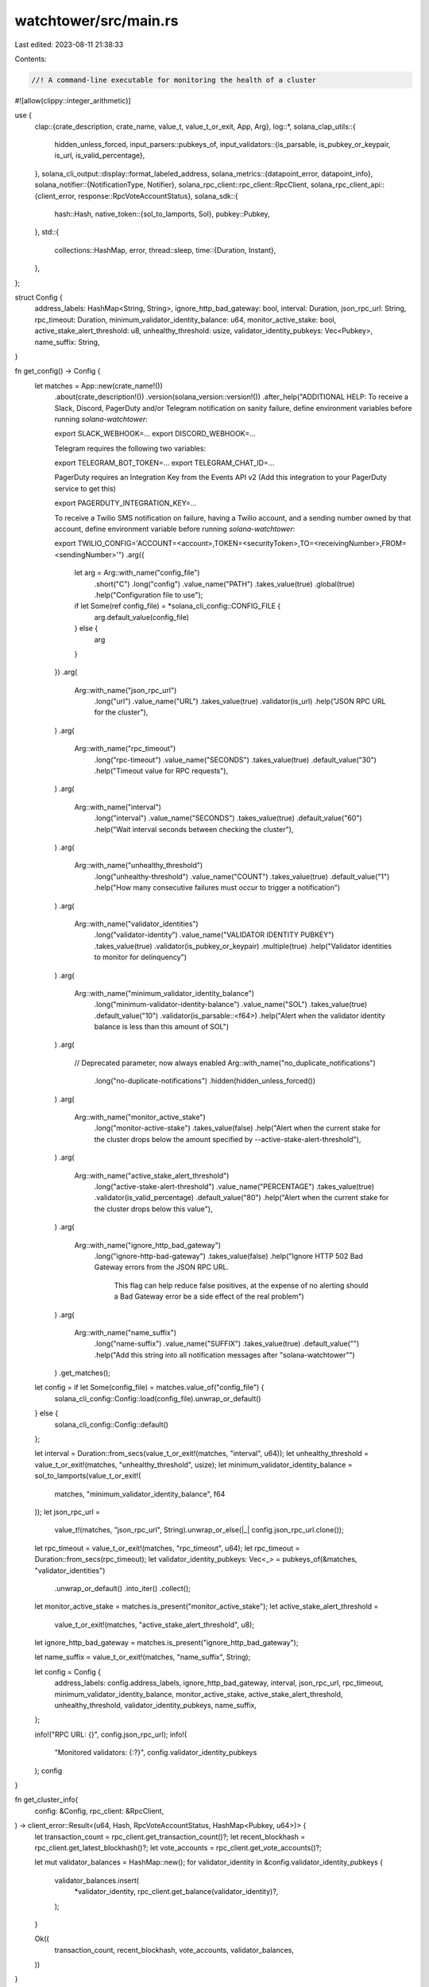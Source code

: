 watchtower/src/main.rs
======================

Last edited: 2023-08-11 21:38:33

Contents:

.. code-block:: rs

    //! A command-line executable for monitoring the health of a cluster
#![allow(clippy::integer_arithmetic)]

use {
    clap::{crate_description, crate_name, value_t, value_t_or_exit, App, Arg},
    log::*,
    solana_clap_utils::{
        hidden_unless_forced,
        input_parsers::pubkeys_of,
        input_validators::{is_parsable, is_pubkey_or_keypair, is_url, is_valid_percentage},
    },
    solana_cli_output::display::format_labeled_address,
    solana_metrics::{datapoint_error, datapoint_info},
    solana_notifier::{NotificationType, Notifier},
    solana_rpc_client::rpc_client::RpcClient,
    solana_rpc_client_api::{client_error, response::RpcVoteAccountStatus},
    solana_sdk::{
        hash::Hash,
        native_token::{sol_to_lamports, Sol},
        pubkey::Pubkey,
    },
    std::{
        collections::HashMap,
        error,
        thread::sleep,
        time::{Duration, Instant},
    },
};

struct Config {
    address_labels: HashMap<String, String>,
    ignore_http_bad_gateway: bool,
    interval: Duration,
    json_rpc_url: String,
    rpc_timeout: Duration,
    minimum_validator_identity_balance: u64,
    monitor_active_stake: bool,
    active_stake_alert_threshold: u8,
    unhealthy_threshold: usize,
    validator_identity_pubkeys: Vec<Pubkey>,
    name_suffix: String,
}

fn get_config() -> Config {
    let matches = App::new(crate_name!())
        .about(crate_description!())
        .version(solana_version::version!())
        .after_help("ADDITIONAL HELP:
        To receive a Slack, Discord, PagerDuty and/or Telegram notification on sanity failure,
        define environment variables before running `solana-watchtower`:

        export SLACK_WEBHOOK=...
        export DISCORD_WEBHOOK=...

        Telegram requires the following two variables:

        export TELEGRAM_BOT_TOKEN=...
        export TELEGRAM_CHAT_ID=...

        PagerDuty requires an Integration Key from the Events API v2 (Add this integration to your PagerDuty service to get this)

        export PAGERDUTY_INTEGRATION_KEY=...

        To receive a Twilio SMS notification on failure, having a Twilio account,
        and a sending number owned by that account,
        define environment variable before running `solana-watchtower`:

        export TWILIO_CONFIG='ACCOUNT=<account>,TOKEN=<securityToken>,TO=<receivingNumber>,FROM=<sendingNumber>'")
        .arg({
            let arg = Arg::with_name("config_file")
                .short("C")
                .long("config")
                .value_name("PATH")
                .takes_value(true)
                .global(true)
                .help("Configuration file to use");
            if let Some(ref config_file) = *solana_cli_config::CONFIG_FILE {
                arg.default_value(config_file)
            } else {
                arg
            }
        })
        .arg(
            Arg::with_name("json_rpc_url")
                .long("url")
                .value_name("URL")
                .takes_value(true)
                .validator(is_url)
                .help("JSON RPC URL for the cluster"),
        )
        .arg(
            Arg::with_name("rpc_timeout")
                .long("rpc-timeout")
                .value_name("SECONDS")
                .takes_value(true)
                .default_value("30")
                .help("Timeout value for RPC requests"),
        )
        .arg(
            Arg::with_name("interval")
                .long("interval")
                .value_name("SECONDS")
                .takes_value(true)
                .default_value("60")
                .help("Wait interval seconds between checking the cluster"),
        )
        .arg(
            Arg::with_name("unhealthy_threshold")
                .long("unhealthy-threshold")
                .value_name("COUNT")
                .takes_value(true)
                .default_value("1")
                .help("How many consecutive failures must occur to trigger a notification")
        )
        .arg(
            Arg::with_name("validator_identities")
                .long("validator-identity")
                .value_name("VALIDATOR IDENTITY PUBKEY")
                .takes_value(true)
                .validator(is_pubkey_or_keypair)
                .multiple(true)
                .help("Validator identities to monitor for delinquency")
        )
        .arg(
            Arg::with_name("minimum_validator_identity_balance")
                .long("minimum-validator-identity-balance")
                .value_name("SOL")
                .takes_value(true)
                .default_value("10")
                .validator(is_parsable::<f64>)
                .help("Alert when the validator identity balance is less than this amount of SOL")
        )
        .arg(
            // Deprecated parameter, now always enabled
            Arg::with_name("no_duplicate_notifications")
                .long("no-duplicate-notifications")
                .hidden(hidden_unless_forced())
        )
        .arg(
            Arg::with_name("monitor_active_stake")
                .long("monitor-active-stake")
                .takes_value(false)
                .help("Alert when the current stake for the cluster drops below the amount specified by --active-stake-alert-threshold"),
        )
        .arg(
            Arg::with_name("active_stake_alert_threshold")
                .long("active-stake-alert-threshold")
                .value_name("PERCENTAGE")
                .takes_value(true)
                .validator(is_valid_percentage)
                .default_value("80")
                .help("Alert when the current stake for the cluster drops below this value"),
        )
        .arg(
            Arg::with_name("ignore_http_bad_gateway")
                .long("ignore-http-bad-gateway")
                .takes_value(false)
                .help("Ignore HTTP 502 Bad Gateway errors from the JSON RPC URL. \
                    This flag can help reduce false positives, at the expense of \
                    no alerting should a Bad Gateway error be a side effect of \
                    the real problem")
        )
        .arg(
            Arg::with_name("name_suffix")
                .long("name-suffix")
                .value_name("SUFFIX")
                .takes_value(true)
                .default_value("")
                .help("Add this string into all notification messages after \"solana-watchtower\"")
        )
        .get_matches();

    let config = if let Some(config_file) = matches.value_of("config_file") {
        solana_cli_config::Config::load(config_file).unwrap_or_default()
    } else {
        solana_cli_config::Config::default()
    };

    let interval = Duration::from_secs(value_t_or_exit!(matches, "interval", u64));
    let unhealthy_threshold = value_t_or_exit!(matches, "unhealthy_threshold", usize);
    let minimum_validator_identity_balance = sol_to_lamports(value_t_or_exit!(
        matches,
        "minimum_validator_identity_balance",
        f64
    ));
    let json_rpc_url =
        value_t!(matches, "json_rpc_url", String).unwrap_or_else(|_| config.json_rpc_url.clone());
    let rpc_timeout = value_t_or_exit!(matches, "rpc_timeout", u64);
    let rpc_timeout = Duration::from_secs(rpc_timeout);
    let validator_identity_pubkeys: Vec<_> = pubkeys_of(&matches, "validator_identities")
        .unwrap_or_default()
        .into_iter()
        .collect();

    let monitor_active_stake = matches.is_present("monitor_active_stake");
    let active_stake_alert_threshold =
        value_t_or_exit!(matches, "active_stake_alert_threshold", u8);
    let ignore_http_bad_gateway = matches.is_present("ignore_http_bad_gateway");

    let name_suffix = value_t_or_exit!(matches, "name_suffix", String);

    let config = Config {
        address_labels: config.address_labels,
        ignore_http_bad_gateway,
        interval,
        json_rpc_url,
        rpc_timeout,
        minimum_validator_identity_balance,
        monitor_active_stake,
        active_stake_alert_threshold,
        unhealthy_threshold,
        validator_identity_pubkeys,
        name_suffix,
    };

    info!("RPC URL: {}", config.json_rpc_url);
    info!(
        "Monitored validators: {:?}",
        config.validator_identity_pubkeys
    );
    config
}

fn get_cluster_info(
    config: &Config,
    rpc_client: &RpcClient,
) -> client_error::Result<(u64, Hash, RpcVoteAccountStatus, HashMap<Pubkey, u64>)> {
    let transaction_count = rpc_client.get_transaction_count()?;
    let recent_blockhash = rpc_client.get_latest_blockhash()?;
    let vote_accounts = rpc_client.get_vote_accounts()?;

    let mut validator_balances = HashMap::new();
    for validator_identity in &config.validator_identity_pubkeys {
        validator_balances.insert(
            *validator_identity,
            rpc_client.get_balance(validator_identity)?,
        );
    }

    Ok((
        transaction_count,
        recent_blockhash,
        vote_accounts,
        validator_balances,
    ))
}

fn main() -> Result<(), Box<dyn error::Error>> {
    solana_logger::setup_with_default("solana=info");
    solana_metrics::set_panic_hook("watchtower", /*version:*/ None);

    let config = get_config();

    let rpc_client = RpcClient::new_with_timeout(config.json_rpc_url.clone(), config.rpc_timeout);
    let notifier = Notifier::default();
    let mut last_transaction_count = 0;
    let mut last_recent_blockhash = Hash::default();
    let mut last_notification_msg = "".into();
    let mut num_consecutive_failures = 0;
    let mut last_success = Instant::now();
    let mut incident = Hash::new_unique();

    loop {
        let failure = match get_cluster_info(&config, &rpc_client) {
            Ok((transaction_count, recent_blockhash, vote_accounts, validator_balances)) => {
                info!("Current transaction count: {}", transaction_count);
                info!("Recent blockhash: {}", recent_blockhash);
                info!("Current validator count: {}", vote_accounts.current.len());
                info!(
                    "Delinquent validator count: {}",
                    vote_accounts.delinquent.len()
                );

                let mut failures = vec![];

                let total_current_stake = vote_accounts
                    .current
                    .iter()
                    .map(|vote_account| vote_account.activated_stake)
                    .sum();
                let total_delinquent_stake = vote_accounts
                    .delinquent
                    .iter()
                    .map(|vote_account| vote_account.activated_stake)
                    .sum();

                let total_stake = total_current_stake + total_delinquent_stake;
                let current_stake_percent = total_current_stake as f64 * 100. / total_stake as f64;
                info!(
                    "Current stake: {:.2}% | Total stake: {}, current stake: {}, delinquent: {}",
                    current_stake_percent,
                    Sol(total_stake),
                    Sol(total_current_stake),
                    Sol(total_delinquent_stake)
                );

                if transaction_count > last_transaction_count {
                    last_transaction_count = transaction_count;
                } else {
                    failures.push((
                        "transaction-count",
                        format!(
                            "Transaction count is not advancing: {transaction_count} <= {last_transaction_count}"
                        ),
                    ));
                }

                if recent_blockhash != last_recent_blockhash {
                    last_recent_blockhash = recent_blockhash;
                } else {
                    failures.push((
                        "recent-blockhash",
                        format!("Unable to get new blockhash: {recent_blockhash}"),
                    ));
                }

                if config.monitor_active_stake
                    && current_stake_percent < config.active_stake_alert_threshold as f64
                {
                    failures.push((
                        "current-stake",
                        format!("Current stake is {current_stake_percent:.2}%"),
                    ));
                }

                let mut validator_errors = vec![];
                for validator_identity in config.validator_identity_pubkeys.iter() {
                    let formatted_validator_identity = format_labeled_address(
                        &validator_identity.to_string(),
                        &config.address_labels,
                    );
                    if vote_accounts
                        .delinquent
                        .iter()
                        .any(|vai| vai.node_pubkey == *validator_identity.to_string())
                    {
                        validator_errors.push(format!("{formatted_validator_identity} delinquent"));
                    } else if !vote_accounts
                        .current
                        .iter()
                        .any(|vai| vai.node_pubkey == *validator_identity.to_string())
                    {
                        validator_errors.push(format!("{formatted_validator_identity} missing"));
                    }

                    if let Some(balance) = validator_balances.get(validator_identity) {
                        if *balance < config.minimum_validator_identity_balance {
                            failures.push((
                                "balance",
                                format!("{} has {}", formatted_validator_identity, Sol(*balance)),
                            ));
                        }
                    }
                }

                if !validator_errors.is_empty() {
                    failures.push(("delinquent", validator_errors.join(",")));
                }

                for failure in failures.iter() {
                    error!("{} sanity failure: {}", failure.0, failure.1);
                }
                failures.into_iter().next() // Only report the first failure if any
            }
            Err(err) => {
                let mut failure = Some(("rpc-error", err.to_string()));

                if let client_error::ErrorKind::Reqwest(reqwest_err) = err.kind() {
                    if let Some(client_error::reqwest::StatusCode::BAD_GATEWAY) =
                        reqwest_err.status()
                    {
                        if config.ignore_http_bad_gateway {
                            warn!("Error suppressed: {}", err);
                            failure = None;
                        }
                    }
                }
                failure
            }
        };

        if let Some((failure_test_name, failure_error_message)) = &failure {
            let notification_msg = format!(
                "solana-watchtower{}: Error: {}: {}",
                config.name_suffix, failure_test_name, failure_error_message
            );
            num_consecutive_failures += 1;
            if num_consecutive_failures > config.unhealthy_threshold {
                datapoint_info!("watchtower-sanity", ("ok", false, bool));
                if last_notification_msg != notification_msg {
                    notifier.send(&notification_msg, &NotificationType::Trigger { incident });
                }
                datapoint_error!(
                    "watchtower-sanity-failure",
                    ("test", failure_test_name, String),
                    ("err", failure_error_message, String)
                );
                last_notification_msg = notification_msg;
            } else {
                info!(
                    "Failure {} of {}: {}",
                    num_consecutive_failures, config.unhealthy_threshold, notification_msg
                );
            }
        } else {
            datapoint_info!("watchtower-sanity", ("ok", true, bool));
            if !last_notification_msg.is_empty() {
                let alarm_duration = Instant::now().duration_since(last_success);
                let alarm_duration = alarm_duration - config.interval; // Subtract the period before the first error
                let alarm_duration = Duration::from_secs(alarm_duration.as_secs()); // Drop milliseconds in message

                let all_clear_msg = format!(
                    "All clear after {}",
                    humantime::format_duration(alarm_duration)
                );
                info!("{}", all_clear_msg);
                notifier.send(
                    &format!("solana-watchtower{}: {}", config.name_suffix, all_clear_msg),
                    &NotificationType::Resolve { incident },
                );
            }
            last_notification_msg = "".into();
            last_success = Instant::now();
            num_consecutive_failures = 0;
            incident = Hash::new_unique();
        }
        sleep(config.interval);
    }
}



